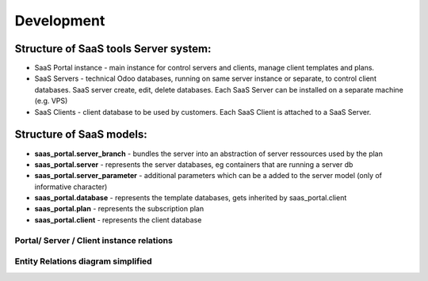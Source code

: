 Development
===========

Structure of SaaS tools Server system:
--------------------------------------

* SaaS Portal instance - main instance for control servers and clients, manage client templates and plans.
* SaaS Servers - technical Odoo databases, running on same server instance or separate, to control client databases. SaaS server create, edit, delete databases. Each SaaS Server can be installed on a separate machine (e.g. VPS)
* SaaS Clients - client database to be used by customers. Each SaaS Client is attached to a SaaS Server.

Structure of SaaS models:
-------------------------

* **saas_portal.server_branch** - bundles the server into an abstraction of server ressources used by the plan
* **saas_portal.server** - represents the server databases, eg containers that are running a server db
* **saas_portal.server_parameter** - additional parameters which can be a added to the server model (only of informative character)
* **saas_portal.database** - represents the template databases, gets inherited by saas_portal.client
* **saas_portal.plan** - represents the subscription plan
* **saas_portal.client** - represents the client database



Portal/ Server / Client instance relations
__________________________________________
.. image:: ../images/db-server_relations.png



Entity Relations diagram simplified
___________________________________

.. image:: ../images/er_diagram_simplified_v2.1.png